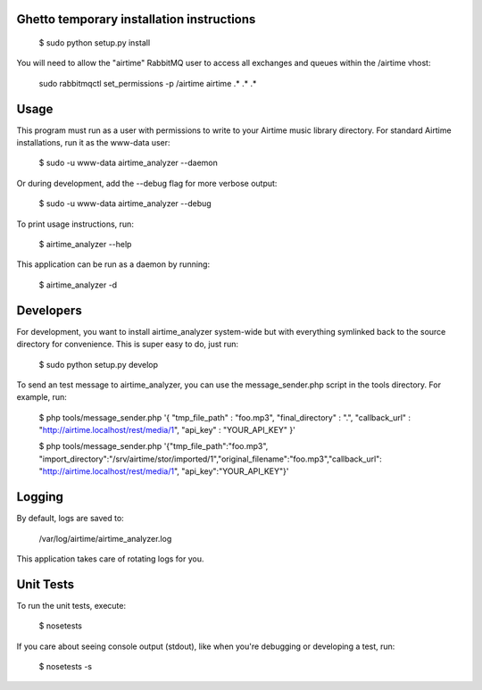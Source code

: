 
Ghetto temporary installation instructions
==========

    $ sudo python setup.py install

You will need to allow the "airtime" RabbitMQ user to access all exchanges and queues within the /airtime vhost:

    sudo rabbitmqctl set_permissions -p /airtime airtime .\* .\* .\* 


Usage
==========

This program must run as a user with permissions to write to your Airtime music library
directory. For standard Airtime installations, run it as the www-data user:

    $ sudo -u www-data airtime_analyzer --daemon
   
Or during development, add the --debug flag for more verbose output:

    $ sudo -u www-data airtime_analyzer --debug

To print usage instructions, run:

    $ airtime_analyzer --help

This application can be run as a daemon by running:

    $ airtime_analyzer -d



Developers
==========

For development, you want to install airtime_analyzer system-wide but with everything symlinked back to the source 
directory for convenience. This is super easy to do, just run:
    
    $ sudo python setup.py develop

To send an test message to airtime_analyzer, you can use the message_sender.php script in the tools directory.
For example, run:

    $ php tools/message_sender.php '{ "tmp_file_path" : "foo.mp3", "final_directory" : ".", "callback_url" : "http://airtime.localhost/rest/media/1", "api_key" : "YOUR_API_KEY" }'

    $ php tools/message_sender.php '{"tmp_file_path":"foo.mp3", "import_directory":"/srv/airtime/stor/imported/1","original_filename":"foo.mp3","callback_url": "http://airtime.localhost/rest/media/1", "api_key":"YOUR_API_KEY"}'

Logging
=========

By default, logs are saved to:

    /var/log/airtime/airtime_analyzer.log

This application takes care of rotating logs for you.


Unit Tests
==========

To run the unit tests, execute:

    $ nosetests

If you care about seeing console output (stdout), like when you're debugging or developing
a test, run:

    $ nosetests -s


